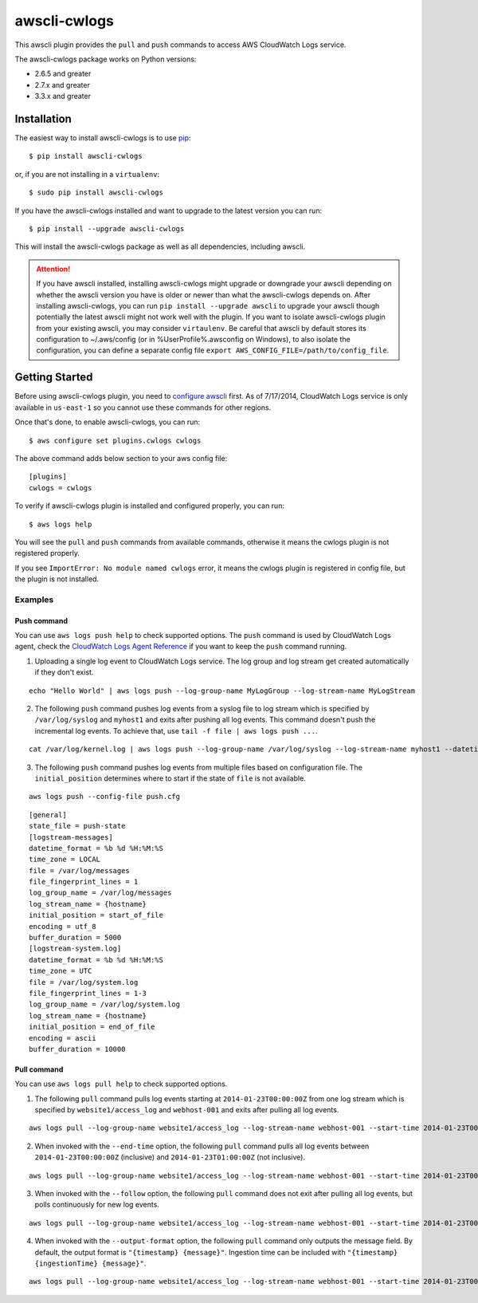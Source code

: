 =============
awscli-cwlogs
=============

This awscli plugin provides the ``pull`` and ``push`` commands to access AWS CloudWatch Logs service.


The awscli-cwlogs package works on Python versions:

* 2.6.5 and greater
* 2.7.x and greater
* 3.3.x and greater


------------
Installation
------------

The easiest way to install awscli-cwlogs is to use `pip`_::

    $ pip install awscli-cwlogs

or, if you are not installing in a ``virtualenv``::

    $ sudo pip install awscli-cwlogs

If you have the awscli-cwlogs installed and want to upgrade to the latest version
you can run::

    $ pip install --upgrade awscli-cwlogs

This will install the awscli-cwlogs package as well as all dependencies, including awscli.

.. attention::
    If you have awscli installed, installing awscli-cwlogs might upgrade or downgrade your awscli depending on whether the awscli version you have is older or newer than what the awscli-cwlogs depends on. After installing awscli-cwlogs, you can run ``pip install --upgrade awscli`` to upgrade your awscli though potentially the latest awscli might not work well with the plugin. If you want to isolate awscli-cwlogs plugin from your existing awscli, you may consider ``virtaulenv``. Be careful that awscli by default stores its configuration to ~/.aws/config (or in %UserProfile%\.aws\config on Windows), to also isolate the configuration, you can define a separate config file ``export AWS_CONFIG_FILE=/path/to/config_file``.


---------------
Getting Started
---------------

Before using awscli-cwlogs plugin, you need to `configure awscli <http://docs.aws.amazon.com/cli/latest/userguide/cli-chap-getting-started.html>`__ first. As of 7/17/2014, CloudWatch Logs service is only available in ``us-east-1`` so you cannot use these commands for other regions.

Once that's done, to enable awscli-cwlogs, you can run::

    $ aws configure set plugins.cwlogs cwlogs

The above command adds below section to your aws config file::

    [plugins]
    cwlogs = cwlogs

To verify if awscli-cwlogs plugin is installed and configured properly, you can run::

    $ aws logs help

You will see the ``pull`` and ``push`` commands from available commands, otherwise it means the cwlogs plugin is not registered properly.

If you see ``ImportError: No module named cwlogs`` error, it means the cwlogs plugin is registered in config file, but the plugin is not installed.

^^^^^^^^
Examples
^^^^^^^^
.............
 Push command
.............
You can use ``aws logs push help`` to check supported options.
The ``push`` command is used by CloudWatch Logs agent, check the `CloudWatch Logs Agent Reference <https://docs.aws.amazon.com/AmazonCloudWatch/latest/DeveloperGuide/AgentReference.html>`__ if you want to keep the ``push`` command running.

1) Uploading a single log event to CloudWatch Logs service. The log group and log stream get created automatically if they don't exist.

::

    echo "Hello World" | aws logs push --log-group-name MyLogGroup --log-stream-name MyLogStream

2) The following ``push`` command pushes log events from a syslog file to log stream which is specified by ``/var/log/syslog`` and ``myhost1`` and exits after pushing all log events. This command doesn't push the incremental log events. To achieve that, use ``tail -f file | aws logs push ...``.

::

    cat /var/log/kernel.log | aws logs push --log-group-name /var/log/syslog --log-stream-name myhost1 --datetime-format '%b %d %H:%M:%S' --time-zone LOCAL --encoding ascii

3) The following ``push`` command pushes log events from multiple files based on configuration file. The ``initial_position`` determines where to start if the state of  ``file`` is not available.

::

    aws logs push --config-file push.cfg

::

    [general]
    state_file = push-state
    [logstream-messages]
    datetime_format = %b %d %H:%M:%S
    time_zone = LOCAL
    file = /var/log/messages
    file_fingerprint_lines = 1
    log_group_name = /var/log/messages
    log_stream_name = {hostname}
    initial_position = start_of_file
    encoding = utf_8
    buffer_duration = 5000
    [logstream-system.log]
    datetime_format = %b %d %H:%M:%S
    time_zone = UTC
    file = /var/log/system.log
    file_fingerprint_lines = 1-3
    log_group_name = /var/log/system.log
    log_stream_name = {hostname}
    initial_position = end_of_file
    encoding = ascii
    buffer_duration = 10000


.............
 Pull command
.............
You can use ``aws logs pull help`` to check supported options.

1) The following ``pull`` command pulls log events starting at ``2014-01-23T00:00:00Z`` from one log stream which is specified by ``website1/access_log`` and ``webhost-001`` and exits after pulling all log events.

::

    aws logs pull --log-group-name website1/access_log --log-stream-name webhost-001 --start-time 2014-01-23T00:00:00Z

2) When invoked with the ``--end-time`` option, the following ``pull`` command pulls all log events between ``2014-01-23T00:00:00Z`` (inclusive) and ``2014-01-23T01:00:00Z`` (not inclusive).

::

    aws logs pull --log-group-name website1/access_log --log-stream-name webhost-001 --start-time 2014-01-23T00:00:00Z --end-time 2014-01-23T01:00:00Z

3) When invoked with the ``--follow`` option, the following ``pull`` command does not exit after pulling all log events, but polls continuously for new log events.

::

    aws logs pull --log-group-name website1/access_log --log-stream-name webhost-001 --start-time 2014-01-23T00:00:00Z --follow

4) When invoked with the ``--output-format`` option, the following ``pull`` command only outputs the message field. By default, the output format is ``"{timestamp} {message}"``. Ingestion time can be included with ``"{timestamp} {ingestionTime} {message}"``.


::

    aws logs pull --log-group-name website1/access_log --log-stream-name webhost-001 --start-time 2014-01-23T00:00:00Z --output-format "{message}"


.. _pip: ht`tp://www.pip-installer.org/en/latest/
